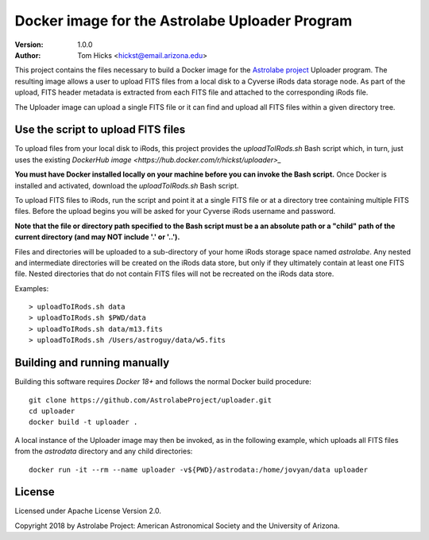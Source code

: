 Docker image for the Astrolabe Uploader Program
===============================================

:Version: 1.0.0
:Author: Tom Hicks <hickst@email.arizona.edu>

This project contains the files necessary to build a Docker image
for the `Astrolabe project <http://astrolabe.arizona.edu/>`_
Uploader program. The resulting image allows a user to upload FITS files from a
local disk to a Cyverse iRods data storage node. As part of the upload, FITS header
metadata is extracted from each FITS file and attached to the corresponding iRods file.

The Uploader image can upload a single FITS file or it can find
and upload all FITS files within a given directory tree.


Use the script to upload FITS files
-----------------------------------

To upload files from your local disk to iRods, this project provides the
`uploadToIRods.sh` Bash script which, in turn, just uses the existing `DockerHub
image <https://hub.docker.com/r/hickst/uploader>_`

**You must have Docker installed locally on your machine before you can
invoke the Bash script.** Once Docker is installed and activated,
download the `uploadToIRods.sh` Bash script.

To upload FITS files to iRods, run the script and point it at a single FITS file or at a
directory tree containing multiple FITS files. Before the upload begins you will be asked
for your Cyverse iRods username and password.

**Note that the file or directory path specified to the Bash script must be a an absolute
path or a "child" path of the current directory (and may NOT include '.' or '..').**

Files and directories will be uploaded to a sub-directory of your home iRods storage space
named `astrolabe`. Any nested and intermediate directories will be created on the iRods data
store, but only if they ultimately contain at least one FITS file. Nested directories that
do not contain FITS files will not be recreated on the iRods data store.


Examples::

  > uploadToIRods.sh data
  > uploadToIRods.sh $PWD/data
  > uploadToIRods.sh data/m13.fits
  > uploadToIRods.sh /Users/astroguy/data/w5.fits


Building and running manually
-----------------------------

Building this software requires `Docker 18+` and follows the normal
Docker build procedure::

   git clone https://github.com/AstrolabeProject/uploader.git
   cd uploader
   docker build -t uploader .

A local instance of the Uploader image may then be invoked, as in the following example,
which uploads all FITS files from the `astrodata` directory and any child directories::

  docker run -it --rm --name uploader -v${PWD}/astrodata:/home/jovyan/data uploader


License
-------

Licensed under Apache License Version 2.0.

Copyright 2018 by Astrolabe Project: American Astronomical Society and the University of Arizona.

